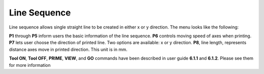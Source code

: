 Line Sequence
=============

Line sequence allows single straight line to be created in either x or y direction. The menu looks like the following:

.. image:: /images/line.png

**P1** through **P5** inform users the basic information of the line sequence. **P6** controls moving speed of axes when printing. **P7** lets user choose the direction of printed line. Two options are available: x or y direction. **P8**, line length, represents distance axes move in printed direction. This unit is in mm.

**Tool ON**, **Tool OFF**, **PRIME**, **VIEW**, and **GO** commands have been described in user guide **6.1.1** and **6.1.2**. Please see them for more information


